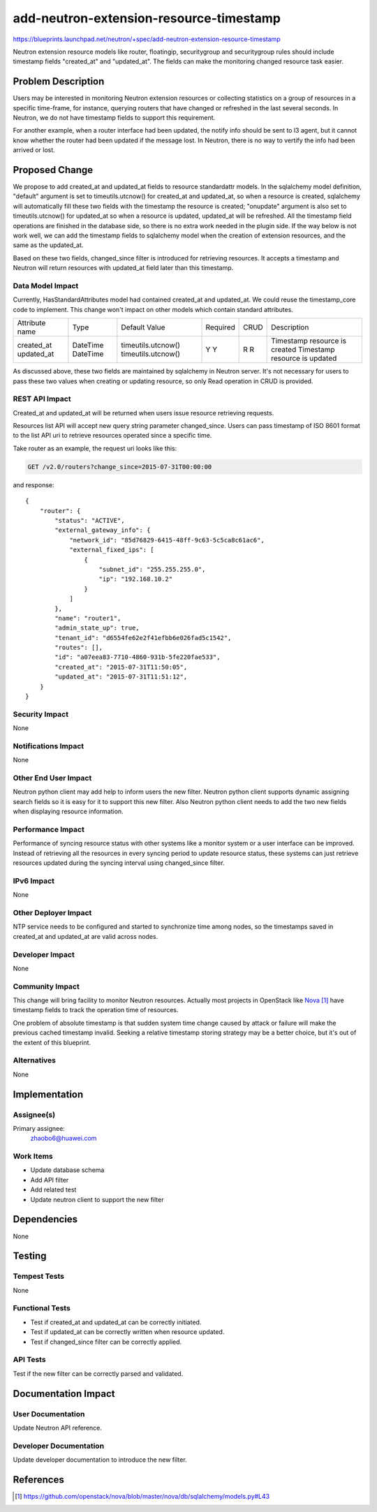 ..
 This work is licensed under a Creative Commons Attribution 3.0 Unported
 License.

 http://creativecommons.org/licenses/by/3.0/legalcode

==========================================
add-neutron-extension-resource-timestamp
==========================================

https://blueprints.launchpad.net/neutron/+spec/add-neutron-extension-resource-timestamp

Neutron extension resource models like router, floatingip, securitygroup and
securitygroup rules should include timestamp fields "created_at" and
"updated_at". The fields can make the monitoring changed resource task easier.


Problem Description
===================

Users may be interested in monitoring Neutron extension resources or collecting
statistics on a group of resources in a specific time-frame, for instance,
querying routers that have changed or refreshed in the last several seconds.
In Neutron, we do not have timestamp fields to support this requirement.

For another example, when a router interface had been updated, the notify
info should be sent to l3 agent, but it cannot know whether the router had
been updated if the message lost. In Neutron, there is no way to vertify
the info had been arrived or lost.


Proposed Change
===============

We propose to add created_at and updated_at fields to resource standardattr
models. In the sqlalchemy model definition, "default" argument is set to
timeutils.utcnow() for created_at and updated_at, so when a resource is
created, sqlalchemy will automatically fill these two fields with the timestamp
the resource is created; "onupdate" argument is also set to timeutils.utcnow()
for updated_at so when a resource is updated, updated_at will be refreshed.
All the timestamp field operations are finished in the database side, so there
is no extra work needed in the plugin side. If the way below is not work well,
we can add the timestamp fields to sqlalchemy model when the creation of
extension resources, and the same as the updated_at.

Based on these two fields, changed_since filter is introduced for retrieving
resources. It accepts a timestamp and Neutron will return resources with
updated_at field later than this timestamp.

Data Model Impact
-----------------

Currently, HasStandardAttributes model had contained created_at and updated_at.
We could reuse the timestamp_core code to implement. This change won't impact
on other models which contain standard attributes.

+----------------+----------+--------------------+----------+------+-------------------------------+
| Attribute name | Type     | Default Value      | Required | CRUD | Description                   |
+----------------+----------+--------------------+----------+------+-------------------------------+
| created_at     | DateTime | timeutils.utcnow() | Y        | R    | Timestamp resource is created |
| updated_at     | DateTime | timeutils.utcnow() | Y        | R    | Timestamp resource is updated |
+----------------+----------+--------------------+----------+------+-------------------------------+

As discussed above, these two fields are maintained by sqlalchemy in Neutron
server. It's not necessary for users to pass these two values when creating or
updating resource, so only Read operation in CRUD is provided.

REST API Impact
---------------

Created_at and updated_at will be returned when users issue resource retrieving
requests.

Resources list API will accept new query string parameter changed_since. Users
can pass timestamp of ISO 8601 format to the list API uri to retrieve resources
operated since a specific time.

Take router as an example, the request uri looks like this:

.. code::

  GET /v2.0/routers?change_since=2015-07-31T00:00:00

and response:

::

  {
      "router": {
          "status": "ACTIVE",
          "external_gateway_info": {
              "network_id": "85d76829-6415-48ff-9c63-5c5ca8c61ac6",
              "external_fixed_ips": [
                  {
                      "subnet_id": "255.255.255.0",
                      "ip": "192.168.10.2"
                  }
              ]
          },
          "name": "router1",
          "admin_state_up": true,
          "tenant_id": "d6554fe62e2f41efbb6e026fad5c1542",
          "routes": [],
          "id": "a07eea83-7710-4860-931b-5fe220fae533",
          "created_at": "2015-07-31T11:50:05",
          "updated_at": "2015-07-31T11:51:12",
      }
  }

Security Impact
---------------

None

Notifications Impact
--------------------

None

Other End User Impact
---------------------

Neutron python client may add help to inform users the new filter. Neutron
python client supports dynamic assigning search fields so it is easy for it to
support this new filter. Also Neutron python client needs to add the two new
fields when displaying resource information.

Performance Impact
------------------

Performance of syncing resource status with other systems like a monitor system
or a user interface can be improved. Instead of retrieving all the resources in
every syncing period to update resource status, these systems can just retrieve
resources updated during the syncing interval using changed_since filter.

IPv6 Impact
-----------

None

Other Deployer Impact
---------------------

NTP service needs to be configured and started to synchronize time among nodes,
so the timestamps saved in created_at and updated_at are valid across nodes.

Developer Impact
----------------

None

Community Impact
----------------

This change will bring facility to monitor Neutron resources. Actually most
projects in OpenStack like `Nova`_ have timestamp fields to track the operation
time of resources.

One problem of absolute timestamp is that sudden system time change caused by
attack or failure will make the previous cached timestamp invalid. Seeking a
relative timestamp storing strategy may be a better choice, but it's out of
the extent of this blueprint.

Alternatives
------------

None


Implementation
==============

Assignee(s)
-----------

Primary assignee:
  zhaobo6@huawei.com


Work Items
----------

* Update database schema
* Add API filter
* Add related test
* Update neutron client to support the new filter


Dependencies
============

None


Testing
=======

Tempest Tests
-------------

None

Functional Tests
----------------

* Test if created_at and updated_at can be correctly initiated.
* Test if updated_at can be correctly written when resource updated.
* Test if changed_since filter can be correctly applied.

API Tests
---------

Test if the new filter can be correctly parsed and validated.


Documentation Impact
====================

User Documentation
------------------

Update Neutron API reference.

Developer Documentation
-----------------------

Update developer documentation to introduce the new filter.


References
==========

.. target-notes::

.. _`Nova`: https://github.com/openstack/nova/blob/master/nova/db/sqlalchemy/models.py#L43

